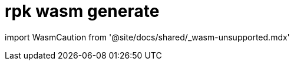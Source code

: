 = rpk wasm generate
:description: rpk wasm generate
:rpk_version: v23.1.6 (rev cc47e1ad1)

import WasmCaution from '@site/docs/shared/_wasm-unsupported.mdx'+++<WasmCaution>++++++</WasmCaution>+++
